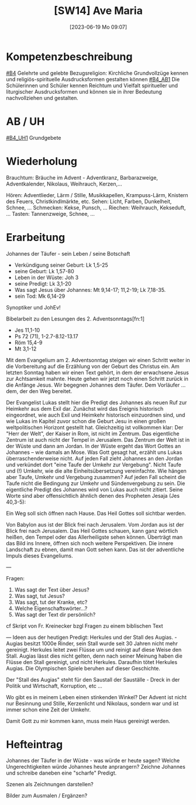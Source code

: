 #+title:      [SW14] Ave Maria
#+date:       [2023-06-19 Mo 09:07]
#+filetags:   :01:sw14:
#+identifier: 20230619T090758


* Kompetenzbeschreibung
[[#B4]] Gelehrte und gelebte Bezugsreligion: Kirchliche Grundvollzüge kennen und religiös-spirituelle Ausdrucksformen gestalten können
[[#B4_AB1]] Die Schülerinnen und Schüler kennen Reichtum und Vielfalt spiritueller und liturgischer Ausdrucksformen und können sie in ihrer Bedeutung nachvollziehen und gestalten. 


* AB / UH
[[#B4_UH1]] Grundgebete


* Wiederholung
Brauchtum: Bräuche im Advent - Adventkranz, Barbarazweige, Adventkalender, Nikolaus, Weihrauch, Kerzen,...

Hören: Adventlieder, Lärm / Stille, Musikkapellen, Krampuss-Lärm, Knistern des Feuers, Christkindlmärkte, etc.
Sehen: Licht, Farben, Dunkelheit, Schnee, ...
Schmecken: Kekse, Punsch, ...
Riechen: Weihrauch, Kekseduft, ...
Tasten: Tannenzweige, Schnee, ...


* Erarbeitung
Johannes der Täufer - sein Leben / seine Botschaft
- Verkündigung seiner Geburt: Lk 1,5-25
- seine Geburt: Lk 1,57-80
- Leben in der Wüste: Joh 3
- seine Predigt: Lk 3,1-20
- Was sagt Jesus über Johannes: Mt 9,14-17; 11,2-19; Lk 7,18-35.
- sein Tod: Mk 6,14-29

Synoptiker und JohEv!

Bibelarbeit zu den Lesungen des 2. Adventsonntags[fn:1]

 - Jes 11,1-10
 - Ps 72 (71), 1-2.7-8.12-13.17
 - Röm 15,4-9
 - Mt 3,1-12

Mit dem Evangelium am 2. Adventsonntag steigen wir einen Schritt weiter in die Vorbereitung auf die Erzählung von der Geburt des Christus ein. Am letzten Sonntag haben wir einen Text gehört, in dem der erwachsene Jesus zur Achtsamkeit mahnte. Heute gehen wir jetzt noch einen Schritt zurück in die Anfänge Jesus. Wir begegnen Johannes dem Täufer. Dem Vorläufer ... dem, der den Weg bereitet.

Der Evangelist Lukas stellt hier die Predigt des Johannes als neuen Ruf zur Heimkehr aus dem Exil dar. Zunächst wird das Ereignis historisch eingeordnet, wie auch Exil und Heimkehr historisch einzuordnen sind, und wie Lukas im Kapitel zuvor schon die Geburt Jesu in einen großen weltpolitischen Horizont gestellt hat. Gleichzeitig ist vollkommen klar: Der "Herr der Welt", der Kaiser in Rom, ist nicht im Zentrum. Das eigentliche Zentrum ist auch nicht der Tempel in Jerusalem. Das Zentrum der Welt ist in der Wüste und dann am Jordan.
In der Wüste ergeht das Wort Gottes an Johannes – wie damals an Mose. Was Gott gesagt hat, erzählt uns Lukas überraschenderweise nicht.
Auf jeden Fall zieht Johannes an den Jordan und verkündet dort "eine Taufe der Umkehr zur Vergebung". Nicht Taufe und (!) Umkehr, wie die alte Einheitsübersetzung vereinfachte. Wie hängen aber Taufe, Umkehr und Vergebung zusammen? Auf jeden Fall scheint die Taufe nicht die Bedingung zur Umkehr und Sündenvergebung zu sein. Die eigentliche Predigt des Johannes wird von Lukas auch nicht zitiert. Seine Worte sind aber offensichtlich ähnlich denen des Propheten Jesaja (Jes 40,3-5):

Ein Weg soll sich öffnen nach Hause.
Das Heil Gottes soll sichtbar werden.

Von Babylon aus ist der Blick frei nach Jerusalem. Vom Jordan aus ist der Blick frei nach Jerusalem. Das Heil Gottes schauen, kann
ganz wörtlich heißen, den Tempel oder das Allerheiligste sehen können. Überträgt man das Bild ins Innere, öffnen sich noch weitere Perspektiven. Die innere Landschaft zu ebnen, damit man Gott sehen kann. Das ist der adventliche Impuls dieses Evangeliums.

---

Fragen:
 1. Was sagt der Text über Jesus?
 2. Was sagt, tut Jesus?
 3. Was sagt, tut der Kranke, etc?
 4. Welche Eigenschaftswörter...?
 5. Was sagt der Text dir persönlich?

cf Skript von Fr. Kreinecker bzgl Fragen zu einem biblischen Text

---
Ideen aus der heutigen Predigt:
Herkules und der Stall des Augias. - Augias besitzt 1000e Rinder, sein Stall wurde seit 30 Jahren nicht mehr gereinigt. Herkules leitet zwei Flüsse um und reinigt auf diese Weise den Stall. Augias lässt dies nicht gelten, denn nach seiner Meinung haben die Flüsse den Stall gereinigt, und nicht Herkules. Daraufhin tötet Herkules Augias. Die Olympischen Spiele beruhen auf dieser Geschichte.

Der "Stall des Augias" steht für den Saustall der Sauställe - Dreck in der Politik und Wirtschaft, Korruption, etc ...

Wo gibt es in meinem Leben einen stinkenden Winkel? Der Advent ist nicht nur Besinnung und Stille, Kerzenlicht und Nikolaus, sondern war und ist immer schon eine Zeit der Umkehr.

Damit Gott zu mir kommen kann, muss mein Haus gereinigt werden.


* Hefteintrag
Johannes der Täufer in der Wüste - was würde er heute sagen?
Welche Ungerechtigkeiten würde Johannes heute anprangern?
Zeichne Johannes und schreibe daneben eine "scharfe" Predigt.

Szenen als Zeichnungen darstellen?

Bilder zum Ausmalen / Ergänzen?

